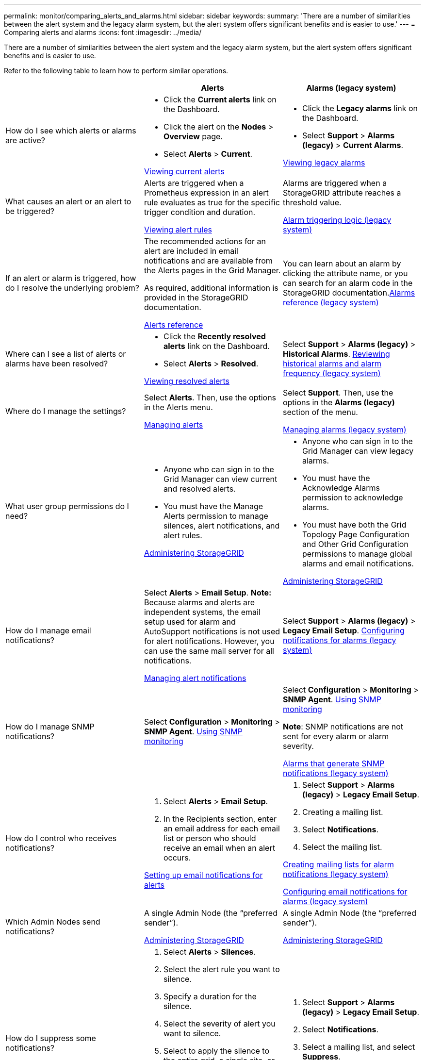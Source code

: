 ---
permalink: monitor/comparing_alerts_and_alarms.html
sidebar: sidebar
keywords: 
summary: 'There are a number of similarities between the alert system and the legacy alarm system, but the alert system offers significant benefits and is easier to use.'
---
= Comparing alerts and alarms
:icons: font
:imagesdir: ../media/

[.lead]
There are a number of similarities between the alert system and the legacy alarm system, but the alert system offers significant benefits and is easier to use.

Refer to the following table to learn how to perform similar operations.

[options="header"]
|===
|  | Alerts| Alarms (legacy system)
a|
How do I see which alerts or alarms are active?

a|

* Click the *Current alerts* link on the Dashboard.
* Click the alert on the *Nodes* > *Overview* page.
* Select *Alerts* > *Current*.

link:viewing_current_alerts.md#[Viewing current alerts]

a|

* Click the *Legacy alarms* link on the Dashboard.
* Select *Support* > *Alarms (legacy)* > *Current Alarms*.

link:viewing_legacy_alarms.md#[Viewing legacy alarms]

a|
What causes an alert or an alert to be triggered?

a|
Alerts are triggered when a Prometheus expression in an alert rule evaluates as true for the specific trigger condition and duration.

link:managing_alerts.md#[Viewing alert rules]

a|
Alarms are triggered when a StorageGRID attribute reaches a threshold value.

link:managing_alarms.md#[Alarm triggering logic (legacy system)]

a|
If an alert or alarm is triggered, how do I resolve the underlying problem?

a|
The recommended actions for an alert are included in email notifications and are available from the Alerts pages in the Grid Manager.

As required, additional information is provided in the StorageGRID documentation.

link:alerts_reference.md#[Alerts reference]

a|
You can learn about an alarm by clicking the attribute name, or you can search for an alarm code in the StorageGRID documentation.link:alarms_reference.md#[Alarms reference (legacy system)]

a|
Where can I see a list of alerts or alarms have been resolved?
a|

* Click the *Recently resolved alerts* link on the Dashboard.
* Select *Alerts* > *Resolved*.

link:viewing_resolved_alerts.md#[Viewing resolved alerts]

a|
Select *Support* > *Alarms (legacy)* > *Historical Alarms*. link:managing_alarms.md#[Reviewing historical alarms and alarm frequency (legacy system)]

a|
Where do I manage the settings?

a|
Select *Alerts*. Then, use the options in the Alerts menu.

link:managing_alerts.md#[Managing alerts]

a|
Select *Support*. Then, use the options in the *Alarms (legacy)* section of the menu.

link:managing_alarms.md#[Managing alarms (legacy system)]

a|
What user group permissions do I need?

a|

* Anyone who can sign in to the Grid Manager can view current and resolved alerts.
* You must have the Manage Alerts permission to manage silences, alert notifications, and alert rules.

http://docs.netapp.com/sgws-115/topic/com.netapp.doc.sg-admin/home.html[Administering StorageGRID]

a|

* Anyone who can sign in to the Grid Manager can view legacy alarms.
* You must have the Acknowledge Alarms permission to acknowledge alarms.
* You must have both the Grid Topology Page Configuration and Other Grid Configuration permissions to manage global alarms and email notifications.

http://docs.netapp.com/sgws-115/topic/com.netapp.doc.sg-admin/home.html[Administering StorageGRID]

a|
How do I manage email notifications?
a|
Select *Alerts* > *Email Setup*. *Note:* Because alarms and alerts are independent systems, the email setup used for alarm and AutoSupport notifications is not used for alert notifications. However, you can use the same mail server for all notifications.

link:managing_alerts.md#[Managing alert notifications]

a|
Select *Support* > *Alarms (legacy)* > *Legacy Email Setup*. link:managing_alarms.md#[Configuring notifications for alarms (legacy system)]

a|
How do I manage SNMP notifications?
a|
Select *Configuration* > *Monitoring* > *SNMP Agent*. xref:using_snmp_monitoring.adoc[Using SNMP monitoring]

a|
Select *Configuration* > *Monitoring* > *SNMP Agent*. xref:using_snmp_monitoring.adoc[Using SNMP monitoring]

*Note*: SNMP notifications are not sent for every alarm or alarm severity.

xref:alarms_that_generate_snmp_notifications.adoc[Alarms that generate SNMP notifications (legacy system)]

a|
How do I control who receives notifications?
a|

. Select *Alerts* > *Email Setup*.
. In the Recipients section, enter an email address for each email list or person who should receive an email when an alert occurs.

link:managing_alerts.md#[Setting up email notifications for alerts]

a|

. Select *Support* > *Alarms (legacy)* > *Legacy Email Setup*.
. Creating a mailing list.
. Select *Notifications*.
. Select the mailing list.

link:managing_alarms.md#[Creating mailing lists for alarm notifications (legacy system)]

link:managing_alarms.md#[Configuring email notifications for alarms (legacy system)]

a|
Which Admin Nodes send notifications?

a|
A single Admin Node (the "`preferred sender`").

http://docs.netapp.com/sgws-115/topic/com.netapp.doc.sg-admin/home.html[Administering StorageGRID]

a|
A single Admin Node (the "`preferred sender`").

http://docs.netapp.com/sgws-115/topic/com.netapp.doc.sg-admin/home.html[Administering StorageGRID]

a|
How do I suppress some notifications?

a|

. Select *Alerts* > *Silences*.
. Select the alert rule you want to silence.
. Specify a duration for the silence.
. Select the severity of alert you want to silence.
. Select to apply the silence to the entire grid, a single site, or a single node.
+
*Note*: If you have enabled the SNMP agent, silences also suppress SNMP traps and informs.

link:managing_alerts.md#[Silencing alert notifications]

a|

. Select *Support* > *Alarms (legacy)* > *Legacy Email Setup*.
. Select *Notifications*.
. Select a mailing list, and select *Suppress*.

link:managing_alarms.md#[Suppressing alarm notifications for a mailing list (legacy system)]

a|
How do I suppress all notifications?
a|
Select *Alerts* > *Silences*.Then, select *All rules*.
+
*Note*: If you have enabled the SNMP agent, silences also suppress SNMP traps and informs.

link:managing_alerts.md#[Silencing alert notifications]

a|

. Select *Configuration* > *System Settings* > *Display Options*.
. Select the *Notification Suppress All* check box.

*Note*: Suppressing email notifications system wide also suppresses event-triggered AutoSupport emails.

link:managing_alarms.md#[Suppressing email notifications system wide]

a|
How do I customize the conditions and triggers?
a|

. Select *Alerts* > *Alert Rules*.
. Select a default rule to edit, or select *Create custom rule*.

link:managing_alerts.md#[Editing an alert rule]

link:managing_alerts.md#[Creating custom alert rules]

a|

. Select *Support* > *Alarms (legacy)* > *Global Alarms*.
. Create a Global Custom alarm to override a Default alarm or to monitor an attribute that does not have a Default alarm.

link:managing_alarms.md#[Creating Global Custom alarms (legacy system)]

a|
How do I disable an individual alert or alarm?
a|

. Select *Alerts* > *Alert Rules*.
. Select the rule, and click *Edit rule*.
. Unselect the *Enabled* check box.

link:managing_alerts.md#[Disabling an alert rule]

a|

. Select *Support* > *Alarms (legacy)* > *Global Alarms*.
. Select the rule, and click the Edit icon.
. Unselect the *Enabled* check box.

link:managing_alarms.md#[Disabling a Default alarm (legacy system)]

link:managing_alarms.md#[Disabling Global Custom alarms (legacy system)]

|===
